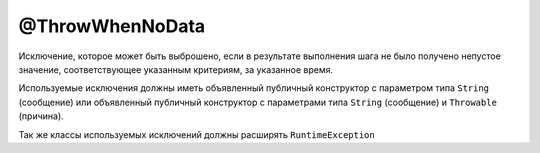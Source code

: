 @ThrowWhenNoData
================

Исключение, которое может быть выброшено, если в результате выполнения
шага не было получено непустое значение, соответствующее указанным критериям, за указанное время.

Используемые исключения должны иметь объявленный публичный конструктор с параметром типа ``String`` (сообщение)
или объявленный публичный конструктор с параметрами типа ``String`` (сообщение) и ``Throwable`` (причина).

Так же классы используемых исключений должны расширять ``RuntimeException``

.. code-block:: java
   :caption: пример

   package org.my.pack;

   import ru.tinkoff.qa.neptune.core.api.steps.annotations.ThrowWhenNoData;

   @ThrowWhenNoData(toThrow = IllegalStateException.class,
       startDescription = "Can't get:")
   public class MyGetStepSupplier
       /*extends a subclass of SequentialGetStepSupplier*/
   {

   }